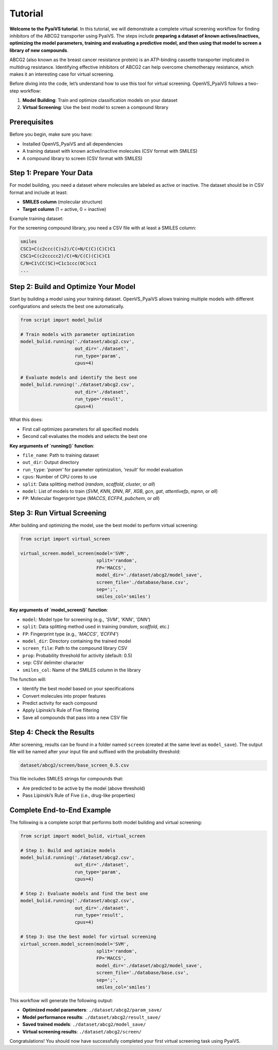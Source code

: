 Tutorial
========

**Welcome to the PyaiVS tutorial**. In this tutorial, we will demonstrate a complete virtual screening workflow for finding inhibitors of the ABCG2 transporter using PyaiVS. The steps include **preparing a dataset of known actives/inactives, optimizing the model parameters, training and evaluating a predictive model, and then using that model to screen a library of new compounds**.

ABCG2 (also known as the breast cancer resistance protein) is an ATP-binding cassette transporter implicated in multidrug resistance. Identifying effective inhibitors of ABCG2 can help overcome chemotherapy resistance, which makes it an interesting case for virtual screening.

Before diving into the code, let’s understand how to use this tool for virtual screening.  
OpenVS_PyaiVS follows a two-step workflow:

1. **Model Building**: Train and optimize classification models on your dataset  
2. **Virtual Screening**: Use the best model to screen a compound library

Prerequisites
-------------

Before you begin, make sure you have:

- Installed OpenVS_PyaiVS and all dependencies  
- A training dataset with known active/inactive molecules (CSV format with SMILES)  
- A compound library to screen (CSV format with SMILES)

Step 1: Prepare Your Data
--------------------------

For model building, you need a dataset where molecules are labeled as active or inactive.  
The dataset should be in CSV format and include at least:

- **SMILES column** (molecular structure)  
- **Target column** (1 = active, 0 = inactive)

Example training dataset:

+-----------------------------+--------+
| SMILES                      | lable   |
+=============================+========+
| CC1=CC=CC=C1C(=O)NC2=CC=... | 1      |
+-----------------------------+--------+
| CC1=CC=C(C=C1)NC(=O)C2=...  | 0      |
+-----------------------------+--------+

For the screening compound library, you need a CSV file with at least a SMILES column:

.. code-block:: text

    smiles
    CSC1=C(c2ccc(C)s2)/C(=N/C(C)(C)C)C1
    CSC1=C(c2ccccc2)/C(=N/C(C)(C)C)C1
    C/N=C1\CC(SC)=C1c1ccc(OC)cc1
    ...

Step 2: Build and Optimize Your Model
-------------------------------------

Start by building a model using your training dataset.  
OpenVS_PyaiVS allows training multiple models with different configurations and selects the best one automatically.

.. code-block:: python

    from script import model_bulid

    # Train models with parameter optimization
    model_bulid.running('./dataset/abcg2.csv',
                        out_dir='./dataset',
                        run_type='param',
                        cpus=4)

    # Evaluate models and identify the best one
    model_bulid.running('./dataset/abcg2.csv',
                        out_dir='./dataset',
                        run_type='result',
                        cpus=4)

What this does:

- First call optimizes parameters for all specified models  
- Second call evaluates the models and selects the best one

**Key arguments of `running()` function**:

- ``file_name``: Path to training dataset  
- ``out_dir``: Output directory  
- ``run_type``: `'param'` for parameter optimization, `'result'` for model evaluation  
- ``cpus``: Number of CPU cores to use  
- ``split``: Data splitting method (`random`, `scaffold`, `cluster`, or `all`)  
- ``model``: List of models to train (`SVM`, `KNN`, `DNN`, `RF`, `XGB`, `gcn`, `gat`, `attentivefp`, `mpnn`, or `all`)  
- ``FP``: Molecular fingerprint type (`MACCS`, `ECFP4`, `pubchem`, or `all`)

Step 3: Run Virtual Screening
-----------------------------

After building and optimizing the model, use the best model to perform virtual screening:

.. code-block:: python

    from script import virtual_screen

    virtual_screen.model_screen(model='SVM',
                                split='random',
                                FP='MACCS',
                                model_dir='./dataset/abcg2/model_save',
                                screen_file='./database/base.csv',
                                sep=';',
                                smiles_col='smiles')

**Key arguments of `model_screen()` function**:

- ``model``: Model type for screening (e.g., `'SVM'`, `'KNN'`, `'DNN'`)  
- ``split``: Data splitting method used in training (`random`, `scaffold`, etc.)  
- ``FP``: Fingerprint type (e.g., `'MACCS'`, `'ECFP4'`)  
- ``model_dir``: Directory containing the trained model  
- ``screen_file``: Path to the compound library CSV  
- ``prop``: Probability threshold for activity (default: 0.5)  
- ``sep``: CSV delimiter character  
- ``smiles_col``: Name of the SMILES column in the library

The function will:

- Identify the best model based on your specifications  
- Convert molecules into proper features  
- Predict activity for each compound  
- Apply Lipinski’s Rule of Five filtering  
- Save all compounds that pass into a new CSV file

Step 4: Check the Results
-------------------------

After screening, results can be found in a folder named ``screen`` (created at the same level as ``model_save``).  
The output file will be named after your input file and suffixed with the probability threshold:

.. code-block:: text

    dataset/abcg2/screen/base_screen_0.5.csv

This file includes SMILES strings for compounds that:

- Are predicted to be active by the model (above threshold)  
- Pass Lipinski’s Rule of Five (i.e., drug-like properties)

Complete End-to-End Example
-----------------------------

The following is a complete script that performs both model building and virtual screening:

.. code-block:: python

    from script import model_bulid, virtual_screen

    # Step 1: Build and optimize models
    model_bulid.running('./dataset/abcg2.csv',
                        out_dir='./dataset',
                        run_type='param',
                        cpus=4)

    # Step 2: Evaluate models and find the best one
    model_bulid.running('./dataset/abcg2.csv',
                        out_dir='./dataset',
                        run_type='result',
                        cpus=4)

    # Step 3: Use the best model for virtual screening
    virtual_screen.model_screen(model='SVM',
                                split='random',
                                FP='MACCS',
                                model_dir='./dataset/abcg2/model_save',
                                screen_file='./database/base.csv',
                                sep=';',
                                smiles_col='smiles')

This workflow will generate the following output:

- **Optimized model parameters**: ``./dataset/abcg2/param_save/``  
- **Model performance results**: ``./dataset/abcg2/result_save/``  
- **Saved trained models**: ``./dataset/abcg2/model_save/``  
- **Virtual screening results**: ``./dataset/abcg2/screen/``

Congratulations! You should now have successfully completed your first virtual screening task using PyaiVS.

